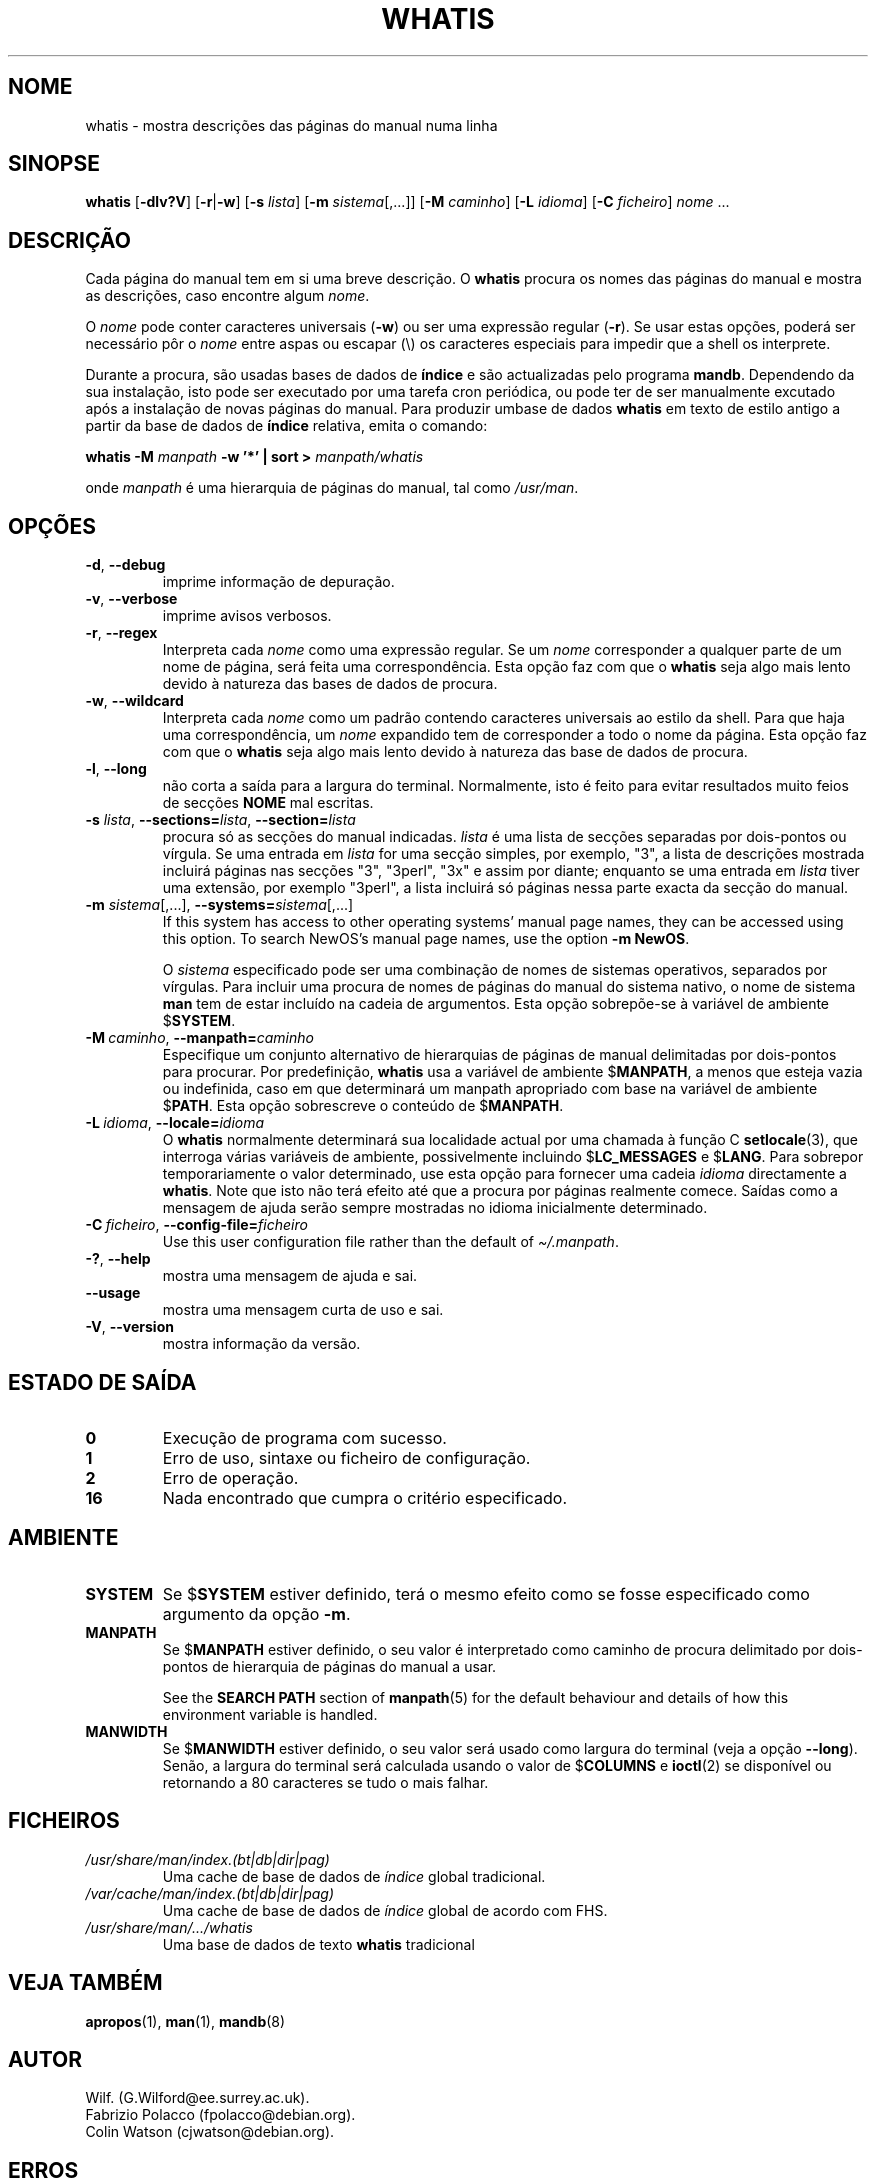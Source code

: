 .\" Man page for whatis
.\"
.\" Copyright (C), 1994, 1995, Graeme W. Wilford. (Wilf.)
.\"
.\" You may distribute under the terms of the GNU General Public
.\" License as specified in the file docs/COPYING.GPLv2 that comes with the
.\" man-db distribution.
.\"
.\" Sat Oct 29 13:09:31 GMT 1994  Wilf. (G.Wilford@ee.surrey.ac.uk)
.\"
.pc ""
.\"*******************************************************************
.\"
.\" This file was generated with po4a. Translate the source file.
.\"
.\"*******************************************************************
.TH WHATIS 1 2024-04-05 2.12.1 "Utilidades do paginador do manual"
.SH NOME
whatis \- mostra descrições das páginas do manual numa linha
.SH SINOPSE
\fBwhatis\fP [\|\fB\-dlv?V\fP\|] [\|\fB\-r\fP\||\|\fB\-w\fP\|] [\|\fB\-s\fP \fIlista\fP\|]
[\|\fB\-m\fP \fIsistema\fP\|[\|,.\|.\|.\|]\|] [\|\fB\-M\fP \fIcaminho\fP\|] [\|\fB\-L\fP
\fIidioma\fP\|] [\|\fB\-C\fP \fIficheiro\fP\|] \fInome\fP \&.\|.\|.
.SH DESCRIÇÃO
Cada página do manual tem em si uma breve descrição. O \fBwhatis\fP procura
os nomes das páginas do manual e mostra as descrições, caso encontre algum
\fInome\fP.

O \fInome\fP pode conter caracteres universais (\fB\-w\fP) ou ser uma expressão
regular (\fB\-r\fP). Se usar estas opções, poderá ser necessário pôr o \fInome\fP
entre aspas ou escapar (\e) os caracteres especiais para impedir que a shell
os interprete.

Durante a procura, são usadas bases de dados de \fBíndice\fP e são actualizadas
pelo programa \fBmandb\fP. Dependendo da sua instalação, isto pode ser
executado por uma tarefa cron periódica, ou pode ter de ser manualmente
excutado após a instalação de novas páginas do manual. Para produzir umbase
de dados \fBwhatis\fP em texto de estilo antigo a partir da base de dados de
\fBíndice\fP relativa, emita o comando:

\fBwhatis \-M\fP \fImanpath\fP \fB\-w '*' | sort >\fP \fImanpath/whatis\fP

onde \fImanpath\fP é uma hierarquia de páginas do manual, tal como \fI/usr/man\fP.
.SH OPÇÕES
.TP 
.if  !'po4a'hide' .BR \-d ", " \-\-debug
imprime informação de depuração.
.TP 
.if  !'po4a'hide' .BR \-v ", " \-\-verbose
imprime avisos verbosos.
.TP 
.if  !'po4a'hide' .BR \-r ", " \-\-regex
Interpreta cada \fInome\fP como uma expressão regular. Se um \fInome\fP
corresponder a qualquer parte de um nome de página, será feita uma
correspondência. Esta opção faz com que o \fBwhatis\fP seja algo mais lento
devido à natureza das bases de dados de procura.
.TP 
.if  !'po4a'hide' .BR \-w ", " \-\-wildcard
Interpreta cada \fInome\fP como um padrão contendo caracteres universais ao
estilo da shell. Para que haja uma correspondência, um \fInome\fP expandido tem
de corresponder a todo o nome da página. Esta opção faz com que o
\fBwhatis\fP seja algo mais lento devido à natureza das base de dados de
procura.
.TP 
.if  !'po4a'hide' .BR \-l ", " \-\-long
não corta a saída para a largura do terminal. Normalmente, isto é feito para
evitar resultados muito feios de secções \fBNOME\fP mal escritas.
.TP 
\fB\-s\fP \fIlista\/\fP, \fB\-\-sections=\fP\fIlista\/\fP, \fB\-\-section=\fP\fIlista\fP
procura só as secções do manual indicadas. \fIlista\fP é uma lista de secções
separadas por dois\-pontos ou vírgula. Se uma entrada em \fIlista\fP for uma
secção simples, por exemplo, "3", a lista de descrições mostrada incluirá
páginas nas secções "3", "3perl", "3x" e assim por diante; enquanto se uma
entrada em \fIlista\fP tiver uma extensão, por exemplo "3perl", a lista
incluirá só páginas nessa parte exacta da secção do manual.
.TP 
\fB\-m\fP \fIsistema\fP\|[\|,.\|.\|.\|]\|, \fB\-\-systems=\fP\fIsistema\fP\|[\|,.\|.\|.\|]
If this system has access to other operating systems' manual page names,
they can be accessed using this option.  To search NewOS's manual page
names, use the option \fB\-m\fP \fBNewOS\fP.

O \fIsistema\fP especificado pode ser uma combinação de nomes de sistemas
operativos, separados por vírgulas. Para incluir uma procura de nomes de
páginas do manual do sistema nativo, o nome de sistema \fBman\fP tem de estar
incluído na cadeia de argumentos. Esta opção sobrepõe\-se à variável de
ambiente $\fBSYSTEM\fP.
.TP 
\fB\-M\ \fP\fIcaminho\fP,\ \fB\-\-manpath=\fP\fIcaminho\fP
Especifique um conjunto alternativo de hierarquias de páginas de manual
delimitadas por dois\-pontos para procurar. Por predefinição, \fBwhatis\fP
usa a variável de ambiente $\fBMANPATH\fP, a menos que esteja vazia ou
indefinida, caso em que determinará um manpath apropriado com base na
variável de ambiente $\fBPATH\fP. Esta opção sobrescreve o conteúdo de
$\fBMANPATH\fP.
.TP 
\fB\-L\ \fP\fIidioma\fP,\ \fB\-\-locale=\fP\fIidioma\fP
O \fBwhatis\fP normalmente determinará sua localidade actual por uma chamada
à função C \fBsetlocale\fP(3), que interroga várias variáveis de ambiente,
possivelmente incluindo $\fBLC_MESSAGES\fP e $\fBLANG\fP. Para sobrepor
temporariamente o valor determinado, use esta opção para fornecer uma cadeia
\fIidioma\fP directamente a \fBwhatis\fP. Note que isto não terá efeito até que
a procura por páginas realmente comece. Saídas como a mensagem de ajuda
serão sempre mostradas no idioma inicialmente determinado.
.TP 
\fB\-C\ \fP\fIficheiro\fP,\ \fB\-\-config\-file=\fP\fIficheiro\fP
Use this user configuration file rather than the default of
\fI\(ti/.manpath\fP.
.TP 
.if  !'po4a'hide' .BR \-? ", " \-\-help
mostra uma mensagem de ajuda e sai.
.TP 
.if  !'po4a'hide' .B \-\-usage
mostra uma mensagem curta de uso e sai.
.TP 
.if  !'po4a'hide' .BR \-V ", " \-\-version
mostra informação da versão.
.SH "ESTADO DE SAÍDA"
.TP 
.if  !'po4a'hide' .B 0
Execução de programa com sucesso.
.TP 
.if  !'po4a'hide' .B 1
Erro de uso, sintaxe ou ficheiro de configuração.
.TP 
.if  !'po4a'hide' .B 2
Erro de operação.
.TP 
.if  !'po4a'hide' .B 16
Nada encontrado que cumpra o critério especificado.
.SH AMBIENTE
.TP 
.if  !'po4a'hide' .B SYSTEM
Se $\fBSYSTEM\fP estiver definido, terá o mesmo efeito como se fosse
especificado como argumento da opção \fB\-m\fP.
.TP 
.if  !'po4a'hide' .B MANPATH
Se $\fBMANPATH\fP estiver definido, o seu valor é interpretado como caminho de
procura delimitado por dois\-pontos de hierarquia de páginas do manual a
usar.

See the \fBSEARCH PATH\fP section of \fBmanpath\fP(5)  for the default behaviour
and details of how this environment variable is handled.
.TP 
.if  !'po4a'hide' .B MANWIDTH
Se $\fBMANWIDTH\fP estiver definido, o seu valor será usado como largura do
terminal (veja a opção \fB\-\-long\fP). Senão, a largura do terminal será
calculada usando o valor de $\fBCOLUMNS\fP e \fBioctl\fP(2) se disponível ou
retornando a 80 caracteres se tudo o mais falhar.
.SH FICHEIROS
.TP 
.if  !'po4a'hide' .I /usr/share/man/index.(bt|db|dir|pag)
Uma cache de base de dados de \fIíndice\fP global tradicional.
.TP 
.if  !'po4a'hide' .I /var/cache/man/index.(bt|db|dir|pag)
Uma cache de base de dados de \fIíndice\fP global de acordo com FHS.
.TP 
.if  !'po4a'hide' .I /usr/share/man/\|.\|.\|.\|/whatis
Uma base de dados de texto \fBwhatis\fP tradicional
.SH "VEJA TAMBÉM"
.if  !'po4a'hide' .BR apropos (1),
.if  !'po4a'hide' .BR man (1),
.if  !'po4a'hide' .BR mandb (8)
.SH AUTOR
.nf
.if  !'po4a'hide' Wilf.\& (G.Wilford@ee.surrey.ac.uk).
.if  !'po4a'hide' Fabrizio Polacco (fpolacco@debian.org).
.if  !'po4a'hide' Colin Watson (cjwatson@debian.org).
.fi
.SH ERROS
.if  !'po4a'hide' https://gitlab.com/man-db/man-db/-/issues
.br
.if  !'po4a'hide' https://savannah.nongnu.org/bugs/?group=man-db
